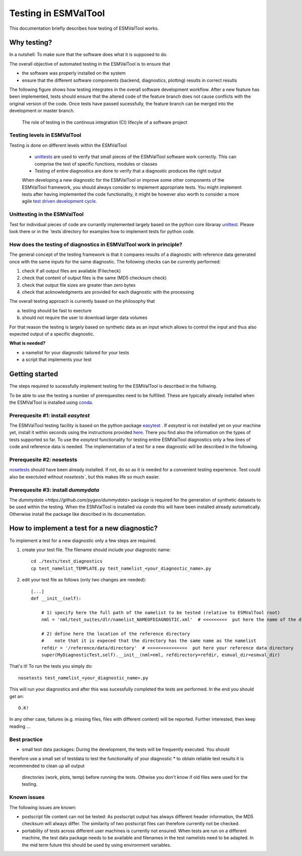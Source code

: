 Testing in ESMValTool
=====================

This documentation briefly describes how testing of ESMValTool works. 

Why testing?
------------

In a nutshell: To make sure that the software does what it is supposed to do.

The overall objective of automated testing in the ESMValTool is to ensure that

* the software was properly installed on the system
* ensure that the different software components (backend, diagnostics,
  plotting) results in correct results
  
The following figure shows how testing integrates in the overall software development workflow. After a new feature has been implemented, tests should ensure that the altered code of the feature branch does not cause conflicts with the original version of the code. Once tests have passed sucessfully, the feature branch can be merged into the development or master branch.
  

.. figure:: testing_workflow.png
   :scale: 50 %
   :alt: Testing in the continous integration (CI) workflow

   The role of testing in the continous integration (CI) lifecyle of a software project


Testing levels in ESMValTool
~~~~~~~~~~~~~~~~~~~~~~~~~~~~

Testing is done on different levels within the ESMValTool

 * `unittests <https://en.wikipedia.org/wiki/Unit_testing>`_ are used to verify that small pieces of the ESMValTool software work correctly. This can comprise the test of specific functions, modules or classes
 * Testing of entire diagnostics are done to verify that a diagnostic produces the right output
 
 When developing a new diagnostic for the ESMValTool or improve some other components of the ESMValTool framework, you should always consider to implement appropriate tests. You might implement tests after having implemented the code functionality, it might be however also worth to consider a more agile `test driven development cycle <https://en.wikipedia.org/wiki/Test-driven_development>`_.
 
 
Unittesting in the ESMValTool
~~~~~~~~~~~~~~~~~~~~~~~~~~~~~

Test for individual pieces of code are currantly implemented largely based on the python core libraray `unittest <https://docs.python.org/2/library/unittest.html>`_. Please look there or in the `tests`directory for examples how to implement tests for python code.


How does the testing of diagnostics in ESMValTool work in principle?
~~~~~~~~~~~~~~~~~~~~~~~~~~~~~~~~~~~~~~~~~~~~~~~~~~~~~~~~~~~~~~~~~~~~

The general concept of the testing framework is that it compares results of a diagnostic with reference data generated once with the same inputs for the same diagnostic. The following checks can be currently performed:

1. check if all output files are available (Filecheck)
2. check that content of output files is the same (MD5 checksum check)
3. check that output file sizes are greater than zero bytes
4. check that acknowledgments are provided for each diagnostic with the processing

The overall testing approach is currently based on the philosophy that

a) testing should be fast to execture
b) should not require the user to download larger data volumes

For that reason the testing is largely based on synthetic data as an input which allows to control the input and thus also expected output of a specific diagnostic.

**What is needed?**

* a namelist for your diagnostic tailored for your tests
* a script that implements your test


Getting started
---------------

The steps required to sucessfully implement testing for the ESMValTool is described in the folliwing.

To be able to use the testing a number of prerequesites need to be fulfilled.
These are typically already installed when the ESMValTool is installed using
`conda <https://conda.io/>`_.

Prerequesite #1: install `easytest`
~~~~~~~~~~~~~~~~~~~~~~~~~~~~~~~~~~~

The ESMValTool testing facility is based on the python package `easytest <https://github.com/pygeo/easytest>`_ . If `easytest` is not installed yet on your machine yet, install it within seconds using the instructions provided `here <http://easytest.readthedocs.org/en/latest/>`_. There you find also the information on the types of tests supported so far. To use the `easytest` functionality for testing entire ESMValTool diagnostics only a few lines of code and reference data is needed. The implementation of a test for a new diagnostic will be described in the following.

Prerequesite #2: nosetests
~~~~~~~~~~~~~~~~~~~~~~~~~~

`nosetests <https://nose.readthedocs.org/en/latest/>`_ should have been already installed. If not, do so as it is needed for a convenient testing experience. Test could also be exectuted without `nosetests``, but this makes life so much easier. 

Prerequesite #3: install `dummydata`
~~~~~~~~~~~~~~~~~~~~~~~~~~~~~~~~~~~~~~~

The `dummydata <https://github.com/pygeo/dummydata>` package is required for the generation of synthetic datasets to be used within the testing. When the ESMValTool is installed via `conda` this will have been installed already automatically. Otherwise install the package like described in its documentation.


How to implement a test for a new diagnostic?
---------------------------------------------

To implement a test for a new diagnostic only a few steps are required.

1. create your test file. The filename should include your diagnostic name::

    cd ./tests/test_diagnostics
    cp test_namelist_TEMPLATE.py test_namelist_<your_diagnostic_name>.py

2. edit your test file as follows (only two changes are needed)::

    [...]
    def __init__(self):

        # 1) specify here the full path of the namelist to be tested (relative to ESMValTool root)
        nml = 'nml/test_suites/dlr/namelist_NAMEOFDIAGNOSTIC.xml'  # <<<<<<<<<  put here the name of the diagnostic to execute for testing

        # 2) define here the location of the reference directory
        #    note that it is expeced that the directory has the same name as the namelist
        refdir = '/reference/data/directory'  # <<<<<<<<<<<<<<<  put here your reference data directory
        super(MyDiagnosticTest,self).__init__(nml=nml, refdirectory=refdir, esmval_dir=esmval_dir)


That's it! To run the tests you simply do::

    nosetests test_namelist_<your_diagnostic_name>.py

This will run your diagnostics and after this was sucessfully completed the tests are performed. In the end you should get an::

    O.K!

In any other case, failures (e.g. missing files, files with different content) will be reported. Further interested, then keep reading ...





Best practice
~~~~~~~~~~~~~

* small test data packages: During the development, the tests will be frequently executed. You should
therefore use a small set of testdata to test the functionality of your
diagnostic
* to obtain reliable test results it is recommended to clean up all output
  directories (work, plots, temp) before running the tests. Othwise you don't
  know if old files were used for the testing.


Known issues
~~~~~~~~~~~~

The following issues are known:

* postscript file content can not be tested: As postscript output has always
  different header information, the MD5 checksum will always differ. The
  similarity of two postscript files can therefore currently not be checked.
* portability of tests across different user machines is currently not ensured.
  When tests are run on a different machine, the test data package needs to be
  available and filenames in the test namelists need to be adapted. In the mid
  term future this should be used by using environment variables.
